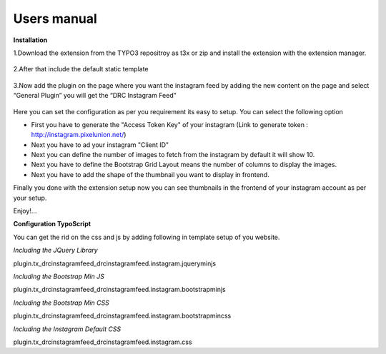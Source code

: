 ﻿.. ==================================================
.. FOR YOUR INFORMATION
.. --------------------------------------------------
.. -*- coding: utf-8 -*- with BOM.



Users manual
============

**Installation**

1.Download the extension from the TYPO3 repositroy as t3x or zip and install the extension with the extension manager.

.. figure:: ../Images/UserManual/extensionmanager.png
			:width: 700px
			:alt: Extension Manager view

2.After that include the default static template

.. figure:: ../Images/UserManual/statictemplate.png
			:width: 700px
			:alt: Template view		

3.Now add the plugin on the page where you want the instagram feed by adding the new content on the page and select “General Plugin” you will get the “DRC Instagram Feed”

.. figure:: ../Images/UserManual/generalplugin.png
			:width: 700px
			:alt: General Plugin view	

Here you can set the configuration as per you requirement its easy to setup. You can select the following option

• First you have to generate the "Access Token Key" of your instagram 
  (Link to generate token : http://instagram.pixelunion.net/)
• Next you have to ad your instagram "Client ID"
• Next you can define the number of images to fetch from the instagram by default it will show 10.
• Next you have to define the Bootstrap Grid Layout means the number of columns to display the images.
• Next you have to add the shape of the thumbnail you want to display in frontend.


Finally you done with the extension setup now you can see thumbnails in the frontend of your instagram account as per your setup.

Enjoy!...

**Configuration TypoScript**

You can get the rid on the css and js by adding following in template setup of you website.

*Including the JQuery Library*

plugin.tx_drcinstagramfeed_drcinstagramfeed.instagram.jqueryminjs

*Including the Bootstrap Min JS*

plugin.tx_drcinstagramfeed_drcinstagramfeed.instagram.bootstrapminjs

*Including the Bootstrap Min CSS*

plugin.tx_drcinstagramfeed_drcinstagramfeed.instagram.bootstrapmincss

*Including the Instagram  Default CSS*

plugin.tx_drcinstagramfeed_drcinstagramfeed.instagram.css 

